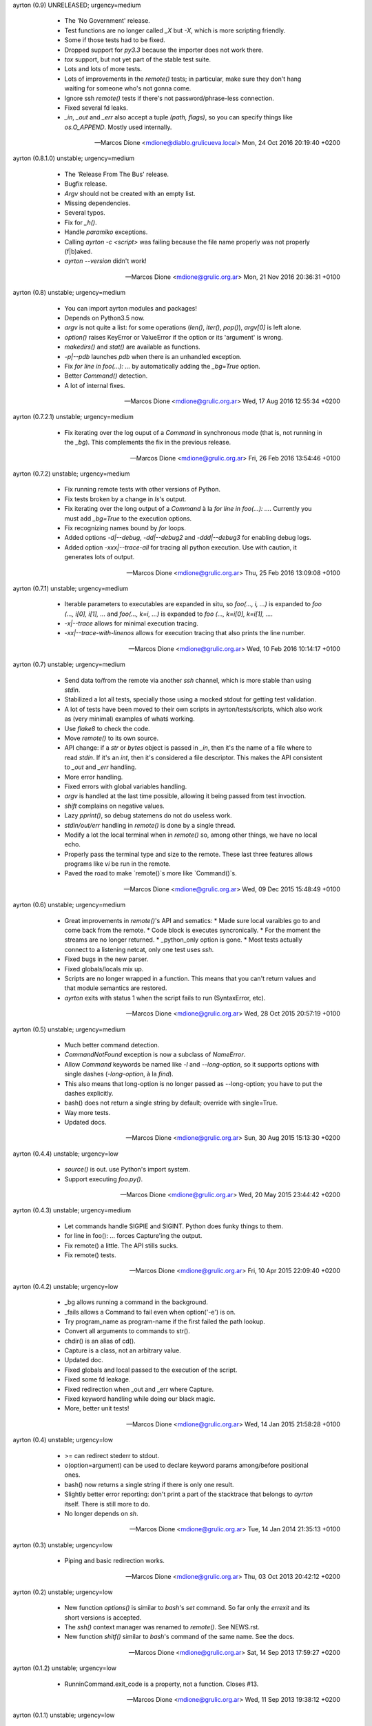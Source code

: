 ayrton (0.9) UNRELEASED; urgency=medium

  * The 'No Government' release.
  * Test functions are no longer called `_X` but `-X`, which is more scripting friendly.
  * Some if those tests had to be fixed.
  * Dropped support for `py3.3` because the importer does not work there.
  * `tox` support, but not yet part of the stable test suite.
  * Lots and lots of more tests.
  * Lots of improvements in the `remote()` tests; in particular, make sure they don't hang waiting for someone who's not gonna come.
  * Ignore ssh `remote()` tests if there's not password/phrase-less connection.
  * Fixed several fd leaks.
  * `_in`, `_out` and `_err` also accept a tuple `(path, flags)`, so you can specify things like `os.O_APPEND`. Mostly used internally.

 -- Marcos Dione <mdione@diablo.grulicueva.local>  Mon, 24 Oct 2016 20:19:40 +0200

ayrton (0.8.1.0) unstable; urgency=medium

  * The 'Release From The Bus' release.
  * Bugfix release.
  * `Argv` should not be created with an empty list.
  * Missing dependencies.
  * Several typos.
  * Fix for `_h()`.
  * Handle `paramiko` exceptions.
  * Calling `ayrton -c <script>` was failing because the file name properly was not properly (f|b)aked.
  * `ayrton --version` didn't work!

 -- Marcos Dione <mdione@grulic.org.ar>  Mon, 21 Nov 2016 20:36:31 +0100

ayrton (0.8) unstable; urgency=medium

  * You can import ayrton modules and packages!
  * Depends on Python3.5 now.
  * `argv` is not quite a list: for some operations (`len()`, `iter()`, `pop()`), `argv[0]` is left alone.
  * `option()` raises KeyError or ValueError if the option or its 'argument' is wrong.
  * `makedirs()` and `stat()` are available as functions.
  * `-p|--pdb` launches `pdb` when there is an unhandled exception.
  * Fix `for line in foo(...): ...` by automatically adding the `_bg=True` option.
  * Better `Command()` detection.
  * A lot of internal fixes.

 -- Marcos Dione <mdione@grulic.org.ar>  Wed, 17 Aug 2016 12:55:34 +0200

ayrton (0.7.2.1) unstable; urgency=medium

  * Fix iterating over the log ouput of a `Command` in synchronous mode (that is, not running in the `_bg`). This complements the fix in the previous release.

 -- Marcos Dione <mdione@grulic.org.ar>  Fri, 26 Feb 2016 13:54:46 +0100

ayrton (0.7.2) unstable; urgency=medium

  * Fix running remote tests with other versions of Python.
  * Fix tests broken by a change in `ls`'s output.
  * Fix iterating over the long output of a `Command` à la `for line in foo(...): ...`. Currently you must add `_bg=True` to the execution options.
  * Fix recognizing names bound by `for` loops.
  * Added options `-d|--debug`, `-dd|--debug2` and `-ddd|--debug3` for enabling debug logs.
  * Added option `-xxx|--trace-all` for tracing all python execution. Use with caution, it generates lots of output.

 -- Marcos Dione <mdione@grulic.org.ar>  Thu, 25 Feb 2016 13:09:08 +0100

ayrton (0.7.1) unstable; urgency=medium

  * Iterable parameters to executables are expanded in situ, so `foo(..., i, ...)` is expanded to `foo (..., i[0], i[1], ...` and `foo(..., k=i, ...)` is expanded to `foo (..., k=i[0], k=i[1], ...`.
  * `-x|--trace` allows for minimal execution tracing.
  * `-xx|--trace-with-linenos` allows for execution tracing that also prints the line number.

 -- Marcos Dione <mdione@grulic.org.ar>  Wed, 10 Feb 2016 10:14:17 +0100

ayrton (0.7) unstable; urgency=medium

  * Send data to/from the remote via another `ssh` channel, which is more stable than using `stdin`.
  * Stabilized a lot all tests, specially those using a mocked stdout for getting test validation.
  * A lot of tests have been moved to their own scripts in ayrton/tests/scripts, which also work as (very minimal) examples of whatś working.
  * Use `flake8` to check the code.
  * Move `remote()` to its own source.
  * API change: if a `str` or `bytes` object is passed in `_in`, then it's the name of a file where to read `stdin`. If it's an `int`, then it's considered a file descriptor. This makes the API consistent to `_out` and `_err` handling.
  * More error handling.
  * Fixed errors with global variables handling.
  * `argv` is handled at the last time possible, allowing it being passed from test invoction.
  * `shift` complains on negative values.
  * Lazy `pprint()`, so debug statemens do not do useless work.
  * `stdin/out/err` handling in `remote()` is done by a single thread.
  * Modify a lot the local terminal when in `remote()` so, among other things, we have no local echo.
  * Properly pass the terminal type and size to the remote. These last three features allows programs like `vi` be run in the remote.
  * Paved the road to make `remote()`s more like `Command()`s.

 -- Marcos Dione <mdione@grulic.org.ar>  Wed, 09 Dec 2015 15:48:49 +0100

ayrton (0.6) unstable; urgency=medium

  * Great improvements in `remote()`'s API and sematics:
    * Made sure local varaibles go to and come back from the remote.
    * Code block is executes syncronically.
    * For the moment the streams are no longer returned.
    * _python_only option is gone.
    * Most tests actually connect to a listening netcat, only one test uses `ssh`.
  * Fixed bugs in the new parser.
  * Fixed globals/locals mix up.
  * Scripts are no longer wrapped in a function. This means that you can't return values and that module semantics are restored.
  * `ayrton` exits with status 1 when the script fails to run (SyntaxError, etc).

 -- Marcos Dione <mdione@grulic.org.ar>  Wed, 28 Oct 2015 20:57:19 +0100

ayrton (0.5) unstable; urgency=medium

  * Much better command detection.
  * `CommandNotFound` exception is now a subclass of `NameError`.
  * Allow `Command` keywords be named like `-l` and `--long-option`, so it supports options with single dashes (`-long-option`, à la `find`).
  * This also means that long-option is no longer passed as --long-option; you have to put the dashes explicitly.
  * bash() does not return a single string by default; override with single=True.
  * Way more tests.
  * Updated docs.

 -- Marcos Dione <mdione@grulic.org.ar>  Sun, 30 Aug 2015 15:13:30 +0200

ayrton (0.4.4) unstable; urgency=low

  * `source()` is out. use Python's import system.
  * Support executing `foo.py()`.

 -- Marcos Dione <mdione@grulic.org.ar>  Wed, 20 May 2015 23:44:42 +0200

ayrton (0.4.3) unstable; urgency=medium

  * Let commands handle SIGPIE and SIGINT. Python does funky things to them.
  * for line in foo(): ... forces Capture'ing the output.
  * Fix remote() a little. The API stills sucks.
  * Fix remote() tests.

 -- Marcos Dione <mdione@grulic.org.ar>  Fri, 10 Apr 2015 22:09:40 +0200

ayrton (0.4.2) unstable; urgency=low

  * _bg allows running a command in the background.
  * _fails allows a Command to fail even when option('-e') is on.
  * Try program_name as program-name if the first failed the path lookup.
  * Convert all arguments to commands to str().
  * chdir() is an alias of cd().
  * Capture is a class, not an arbitrary value.
  * Updated doc.
  * Fixed globals and local passed to the execution of the script.
  * Fixed some fd leakage.
  * Fixed redirection when _out and _err where Capture.
  * Fixed keyword handling while doing our black magic.
  * More, better unit tests!

 -- Marcos Dione <mdione@grulic.org.ar>  Wed, 14 Jan 2015 21:58:28 +0100

ayrton (0.4) unstable; urgency=low

  * >= can redirect stederr to stdout.
  * o(option=argument) can be used to declare keyword params among/before
    positional ones.
  * bash() now returns a single string if there is only one result.
  * Slightly better error reporting: don't print a part of the stacktrace
    that belongs to `ayrton` itself. There is still more to do.
  * No longer depends on `sh`.

 -- Marcos Dione <mdione@grulic.org.ar>  Tue, 14 Jan 2014 21:35:13 +0100

ayrton (0.3) unstable; urgency=low

  * Piping and basic redirection works.

 -- Marcos Dione <mdione@grulic.org.ar>  Thu, 03 Oct 2013 20:42:12 +0200

ayrton (0.2) unstable; urgency=low

  * New function `options()` is similar to `bash`'s `set` command. So far
    only the `errexit` and its short versions is accepted.
  * The `ssh()` context manager was renamed to `remote()`. See NEWS.rst.
  * New function `shitf()` similar to `bash`'s command of the same name.
    See the docs.

 -- Marcos Dione <mdione@grulic.org.ar>  Sat, 14 Sep 2013 17:59:27 +0200

ayrton (0.1.2) unstable; urgency=low

  * RunninCommand.exit_code is a property, not a function. Closes #13.

 -- Marcos Dione <mdione@grulic.org.ar>  Wed, 11 Sep 2013 19:38:12 +0200

ayrton (0.1.1) unstable; urgency=low

  * The remote code (the body of a `with ssh (..): ...`) can be either pure
    Python or ayrton. Pure Python imposes less dependencies on the remote.
  * You can access the original `argv` in the remote.
  * More documentation, more examples, even some that are useful!

 -- Marcos Dione <mdione@grulic.org.ar>  Wed, 11 Sep 2013 08:53:04 +0200

ayrton (0.1) unstable; urgency=low

  * Initial release.

 -- Marcos Dione <mdione@grulic.org.ar>  Sun, 09 Sep 2013 12:45:42 +0200
